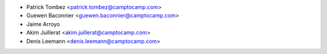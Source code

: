 * Patrick Tombez <patrick.tombez@camptocamp.com>
* Guewen Baconnier <guewen.baconnier@camptocamp.com>
* Jaime Arroyo
* Akim Juillerat <akim.juillerat@camptocamp.com>
* Denis Leemann <denis.leemann@camptocamp.com>
